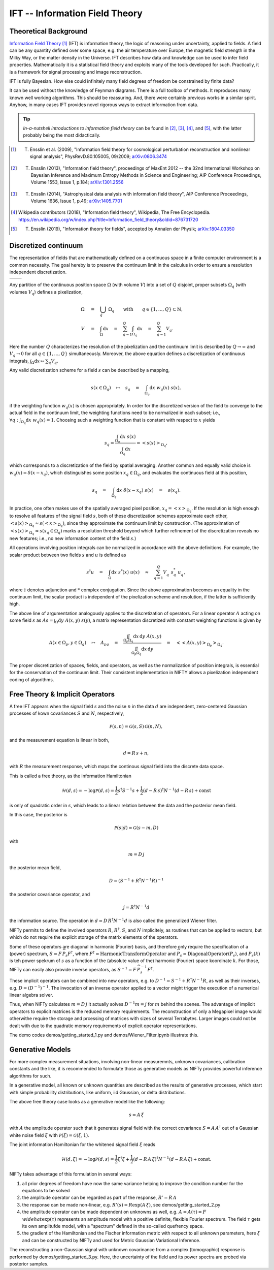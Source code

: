 IFT -- Information Field Theory
===============================

Theoretical Background
----------------------


`Information Field Theory <http://www.mpa-garching.mpg.de/ift/>`_ [1]_  (IFT) is information theory, the logic of reasoning under uncertainty, applied to fields. A field can be any quantity defined over some space, e.g. the air temperature over Europe, the magnetic field strength in the Milky Way, or the matter density in the Universe. IFT describes how data and knowledge can be used to infer field properties. Mathematically it is a statistical field theory and exploits many of the tools developed for such. Practically, it is a framework for signal processing and image reconstruction.

IFT is fully Bayesian. How else could infinitely many field degrees of freedom be constrained by finite data?

It can be used without the knowledge of Feynman diagrams. There is a full toolbox of methods. It reproduces many known well working algorithms. This should be reassuring. And, there were certainly previous works in a similar spirit. Anyhow, in many cases IFT provides novel rigorous ways to extract information from data.

.. tip:: *In-a-nutshell introductions to information field theory* can be found in [2]_, [3]_, [4]_, and [5]_, with the latter probably being the most didactically.

.. [1] T. Ensslin et al. (2009), "Information field theory for cosmological perturbation reconstruction and nonlinear signal analysis", PhysRevD.80.105005, 09/2009; `arXiv:0806.3474 <http://www.arxiv.org/abs/0806.3474>`_


.. [2] T. Ensslin (2013), "Information field theory", proceedings of MaxEnt 2012 -- the 32nd International Workshop on Bayesian Inference and Maximum Entropy Methods in Science and Engineering; AIP Conference Proceedings, Volume 1553, Issue 1, p.184; `arXiv:1301.2556 <http://arxiv.org/abs/1301.2556>`_

.. [3] T. Ensslin (2014), "Astrophysical data analysis with information field theory", AIP Conference Proceedings, Volume 1636, Issue 1, p.49; `arXiv:1405.7701 <http://arxiv.org/abs/1405.7701>`_

.. [4] Wikipedia contributors (2018), "Information field theory", Wikipedia, The Free Encyclopedia. `<https://en.wikipedia.org/w/index.php?title=Information_field_theory&oldid=876731720>`_

.. [5] T. Ensslin (2019), "Information theory for fields", accepted by Annalen der Physik; `arXiv:1804.03350 <http://arxiv.org/abs/1804.03350>`_

Discretized continuum
---------------------

The representation of fields that are mathematically defined on a continuous space in a finite computer environment is a common necessity. The goal hereby is to preserve the continuum limit in the calculus in order to ensure a resolution independent discretization.

+-----------------------------+-----------------------------+
| .. image:: images/42vs6.png | .. image:: images/42vs9.png |
|     :width:  100 %          |     :width:  100 %          |
+-----------------------------+-----------------------------+

Any partition of the continuous position space :math:`\Omega` (with volume :math:`V`) into a set of :math:`Q` disjoint, proper subsets :math:`\Omega_q` (with volumes :math:`V_q`) defines a pixelization,

.. math::

    \Omega &\quad=\quad \dot{\bigcup_q} \; \Omega_q \qquad \mathrm{with} \qquad q \in \{1,\dots,Q\} \subset \mathbb{N}
    , \\
    V &\quad=\quad \int_\Omega \mathrm{d}x \quad=\quad \sum_{q=1}^Q \int_{\Omega_q} \mathrm{d}x \quad=\quad \sum_{q=1}^Q V_q
    .

Here the number :math:`Q` characterizes the resolution of the pixelization and the continuum limit is described by :math:`Q \rightarrow \infty` and :math:`V_q \rightarrow 0` for all :math:`q \in \{1,\dots,Q\}` simultaneously. Moreover, the above equation defines a discretization of continuous integrals, :math:`\int_\Omega \mathrm{d}x \mapsto \sum_q V_q`.

Any valid discretization scheme for a field :math:`{s}` can be described by a mapping,

.. math::

    s(x \in \Omega_q) \quad\mapsto\quad s_q \quad=\quad \int_{\Omega_q} \mathrm{d}x \; w_q(x) \; s(x)
    ,

if the weighting function :math:`w_q(x)` is chosen appropriately. In order for the discretized version of the field to converge to the actual field in the continuum limit, the weighting functions need to be normalized in each subset; i.e., :math:`\forall q: \int_{\Omega_q} \mathrm{d}x \; w_q(x) = 1`. Choosing such a weighting function that is constant with respect to :math:`x` yields

.. math::

    s_q = \frac{\int_{\Omega_q} \mathrm{d}x \; s(x)}{\int_{\Omega_q} \mathrm{d}x} = \left< s(x) \right>_{\Omega_q}
    ,

which corresponds to a discretization of the field by spatial averaging. Another common and equally valid choice is :math:`w_q(x) = \delta(x-x_q)`, which distinguishes some position :math:`x_q \in \Omega_q`, and evaluates the continuous field at this position,

.. math::

    s_q \quad=\quad \int_{\Omega_q} \mathrm{d}x \; \delta(x-x_q) \; s(x) \quad=\quad s(x_q)
    .

In practice, one often makes use of the spatially averaged pixel position, :math:`x_q = \left< x \right>_{\Omega_q}`. If the resolution is high enough to resolve all features of the signal field :math:`{s}`, both of these discretization schemes approximate each other, :math:`\left< s(x) \right>_{\Omega_q} \approx s(\left< x \right>_{\Omega_q})`, since they approximate the continuum limit by construction. (The approximation of :math:`\left< s(x) \right>_{\Omega_q} \approx s(x_q \in \Omega_q)` marks a resolution threshold beyond which further refinement of the discretization reveals no new features; i.e., no new information content of the field :math:`{s}`.)

All operations involving position integrals can be normalized in accordance with the above definitions. For example, the scalar product between two fields :math:`{s}` and :math:`{u}` is defined as

.. math::

    {s}^\dagger {u} \quad=\quad \int_\Omega \mathrm{d}x \; s^*(x) \; u(x) \quad\approx\quad \sum_{q=1}^Q V_q^{\phantom{*}} \; s_q^* \; u_q^{\phantom{*}}
    ,

where :math:`\dagger` denotes adjunction and :math:`*` complex conjugation. Since the above approximation becomes an equality in the continuum limit, the scalar product is independent of the pixelization scheme and resolution, if the latter is sufficiently high.

The above line of argumentation analogously applies to the discretization of operators. For a linear operator :math:`{A}` acting on some field :math:`{s}` as :math:`{A} {s} = \int_\Omega \mathrm{d}y \; A(x,y) \; s(y)`, a matrix representation discretized with constant weighting functions is given by

.. math::

    A(x \in \Omega_p, y \in \Omega_q) \quad\mapsto\quad A_{pq} \quad=\quad \frac{\iint_{\Omega_p \Omega_q} \mathrm{d}x \, \mathrm{d}y \; A(x,y)}{\iint_{\Omega_p \Omega_q} \mathrm{d}x \, \mathrm{d}y} \quad=\quad \big< \big< A(x,y) \big>_{\Omega_p} \big>_{\Omega_q}
    .

The proper discretization of spaces, fields, and operators, as well as the normalization of position integrals, is essential for the conservation of the continuum limit. Their consistent implementation in NIFTY allows a pixelization independent coding of algorithms.

Free Theory & Implicit Operators 
--------------------------------

A free IFT appears when the signal field :math:`{s}` and the noise :math:`{n}` in the data :math:`{d}` are independent, zero-centered Gaussian processes of kown covariances :math:`{S}` and :math:`{N}`, respectively,

.. math::

    \mathcal{P}(s,n) = \mathcal{G}(s,S)\,\mathcal{G}(n,N),

and the measurement equation is linear in both,

.. math::

    d= R\, s + n,

with :math:`{R}` the measurement response, which maps the continous signal field into the discrete data space.

This is called a free theory, as the information Hamiltonian

.. math::

    \mathcal{H}(d,s)= -\log \mathcal{P}(d,s)= \frac{1}{2} s^\dagger S^{-1} s + \frac{1}{2} (d-R\,s)^\dagger N^{-1} (d-R\,s) + \mathrm{const}

is only of quadratic order in :math:`{s}`, which leads to a linear relation between the data and the posterior mean field. 

In this case, the posterior is 

.. math::

    \mathcal{P}(s|d) = \mathcal{G}(s-m,D)

with 

.. math::

    m = D\, j

the posterior mean field,

.. math::

    D = \left( S^{-1} + R^\dagger N^{-1} R\right)^{-1}

the posterior covariance operator, and 

.. math::

    j = R^\dagger N^{-1} d

the information source. The operation in :math:`{d= D\,R^\dagger N^{-1} d}` is also called the generalized Wiener filter.

NIFTy permits to define the involved operators :math:`{R}`, :math:`{R^\dagger}`, :math:`{S}`, and :math:`{N}` implicitely, as routines that can be applied to vectors, but which do not require the explicit storage of the matrix elements of the operators. 

Some of these operators are diagonal in harmonic (Fourier) basis, and therefore only require the specification of a (power) spectrum, :math:`{S= F\,\widehat{P_s} F^\dagger}`, where :math:`{F^\dagger= \mathrm{HarmonicTransformOperator}}` and :math:`{\widehat{P_s} = \mathrm{DiagonalOperator}(P_s)}`, and :math:`{P_s(k)}` is teh power spekrum of :math:`{s}` as a function of the (absolute value of the) harmonic (Fourier) space koordinate :math:`{k}`. For those, NIFTy can easily also provide inverse operators, as :math:`{S^{-1}= F\,\widehat{P_s^{-1}} F^\dagger}`.

These implicit operators can be combined into new operators, e.g. to :math:`{D^{-1} = S^{-1} + R^\dagger N^{-1} R}`, as well as their inverses, e.g. :math:`{D = \left( D^{-1} \right)^{-1}}`.
The invocation of an inverse operator applied to a vector might trigger the execution of a numerical linear algebra solver.

Thus, when NIFTy calculates :math:`{m = D\, j}` it actually solves  :math:`{D^{-1} m = j}` for :math:`{m}` behind the scenes. The advantage of implicit operators to explicit matrices is the reduced memory requirements. The reconstruction of only a Megapixel image would otherwithe require the storage and prcessing of matrices with sizes of several Terrabytes. Larger images could not be dealt with due to the quadratic memory requirements of explicit operator representations.

The demo codes demos/getting_started_1.py and demos/Wiener_Filter.ipynb illustrate this.


Generative Models
-----------------

For more complex measurement situations, involving non-linear measuremnts, unknown covariances, calibration constants and the like, it is recommended to formulate those as generative models as NIFTy provides powerful inference algorithms for such.

In a generative model, all known or unknown quantities are described as the results of generative processes, which start with simple probability distributions, like uniform, iid Gaussian, or delta distributions. 

The above free theory case looks as a generative model like the following:

.. math::

    s = A\,\xi

with :math:`{A}` the amplitude operator such that it generates signal field with the correct covariance :math:`{S=A\,A^\dagger}` out of a Gaussian white noise field :math:`{\xi}` with :math:`{\mathcal{P}(\xi)= \mathcal{G}(\xi, 1)}`.

The joint information Hamiltonian for the whitened signal field :math:`{\xi}`  reads

.. math::

    \mathcal{H}(d,\xi)= -\log \mathcal{P}(d,s)= \frac{1}{2} \xi^\dagger \xi + \frac{1}{2} (d-R\,A\,\xi)^\dagger N^{-1} (d-R\,A\,\xi) + \mathrm{const}.

NIFTy takes advantage of this formulation in several ways: 

1) all prior degrees of freedom have now the same variance helping to improve the condition number for the equations to be solved
2) the amplitude operator can be regarded as part of the response, :math:`{R'=R\,A}`
3) the response can be made non-linear, e.g. :math:`{R'(s)=R \exp(A\,\xi)}`, see demos/getting_started_2.py
4) the amplitude operator can be made dependent on unknowns as well, e.g. :math:`{A=A(\tau)= F\,\\widehat{\exp(\tau)}}` represents an amplitude model with a positive definite, flexible Fourier spectrum. The field :math:`{\tau}` gets its own amplitufde model, with a "spectrum" defined in the so-called quefrency space.
5) the gradient of the Hamiltonian and the Fischer information metric with respect to all unknown parameters, here :math:`{\xi}` and can be constructed by NIFTy and used for Metric Gaussian Variational Inference.

The reconstructing a non-Gaussian signal with unknown covarinance from a complex (tomographic) response is performed by demos/getting_started_3.py. Here, the uncertainty of the field and its power spectra are probed via posterior samples.





